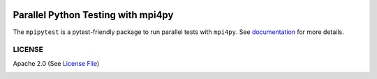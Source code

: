 .. image:: https://circleci.com/gh/NCAR/mpipytest/tree/master.svg?style=svg
    :target: https://circleci.com/gh/NCAR/mpipytest/tree/master

===================================
Parallel Python Testing with mpi4py
===================================

|Circle|

The ``mpipytest`` is a pytest-friendly package to run parallel tests with ``mpi4py``.
See documentation_ for more details.


LICENSE
-------

Apache 2.0 (See `License File <https://www.apache.org/licenses/LICENSE-2.0>`__)

.. _documentation: 

.. |Circle| image:: https://circleci.com/gh/NCAR/mpipytest.svg?style=for-the-badge
    :target: https://circleci.com/gh/NCAR/mpipytest/tree/master
